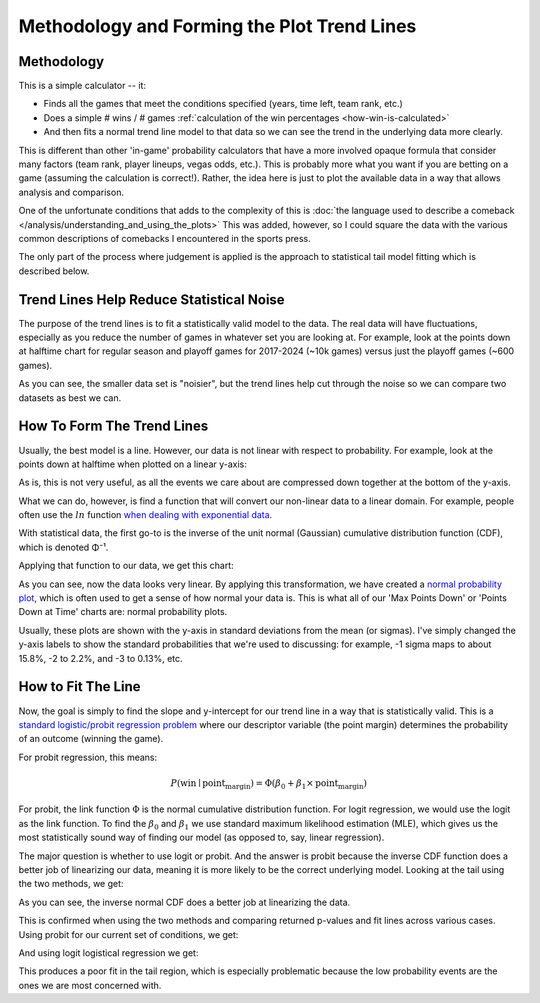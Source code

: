 ********************************************
Methodology and Forming the Plot Trend Lines
********************************************

.. _methodology:

Methodology
===========

This is a simple calculator -- it:

* Finds all the games that meet the conditions specified (years, time left, team rank,
  etc.)
  
* Does a simple # wins / # games :ref:`calculation of the win percentages
  <how-win-is-calculated>`
  
* And then fits a normal trend line model to that data so we can see the
  trend in the underlying data more clearly.

This is different than other 'in-game' probability calculators that have a more
involved opaque formula that consider many factors (team rank, player lineups, vegas
odds, etc.).  This is probably more what you want if you are betting on a game
(assuming the calculation is correct!). Rather, the idea here is just to plot the
available data in a way that allows analysis and comparison.

One of the unfortunate conditions that adds to the complexity of this is :doc:`the
language used to describe a comeback </analysis/understanding_and_using_the_plots>`
This was added, however, so I could square the data with the various common
descriptions of comebacks I encountered in the sports press.

The only part of the process where judgement is applied is the approach to statistical
tail model fitting which is described below.



.. _trend-lines-help-reduce-statistical-noise:

Trend Lines Help Reduce Statistical Noise
=========================================

The purpose of the trend lines is to fit a statistically valid model to the data. The
real data will have fluctuations, especially as you reduce the number of games in
whatever set you are looking at. For example, look at the points down at halftime chart
for regular season and playoff games for 2017-2024 (~10k games) versus just the playoff
games (~600 games).

.. raw:: html

    <div id="trend/nbacc_at_24_compare_eras" class="nbacc-chart"></div>

As you can see, the smaller data set is "noisier", but the trend lines help cut through
the noise so we can compare two datasets as best we can.

.. _how-to-form-the-trend-lines:

How To Form The Trend Lines
===========================

Usually, the best model is a line. However, our data is not linear with respect to
probability. For example, look at the points down at halftime when plotted on a linear
y-axis:

.. raw:: html

    <div id="trend/nbacc_at_24_linear_axis" class="nbacc-chart"></div>

As is, this is not very useful, as all the events we care about are compressed down
together at the bottom of the y-axis.

What we can do, however, is find a function that will convert our non-linear data to a
linear domain. For example, people often use the :math:`ln` function `when dealing with
exponential data
<https://leancrew.com/all-this/2020/03/exponential-growth-and-log-scales/>`_.

With statistical data, the first go-to is the inverse of the unit normal (Gaussian)
cumulative distribution function (CDF), which is denoted Φ⁻¹.

Applying that function to our data, we get this chart:

.. raw:: html

    <div id="trend/nbacc_at_24_normal_labels" class="nbacc-chart"></div>


As you can see, now the data looks very linear. By applying this transformation, we
have created a `normal probability plot
<https://en.wikipedia.org/wiki/Normal_probability_plot>`_, which is often used to get a
sense of how normal your data is. This is what all of our 'Max Points Down' or 'Points
Down at Time' charts are: normal probability plots.

Usually, these plots are shown with the y-axis in standard deviations from the mean (or
sigmas). I've simply changed the y-axis labels to show the standard probabilities that
we're used to discussing: for example, -1 sigma maps to about 15.8%, -2 to 2.2%, and -3
to 0.13%, etc.


.. _how-to-fit-the-line:

How to Fit The Line
===================

Now, the goal is simply to find the slope and y-intercept for our trend line in a way
that is statistically valid. This is a `standard logistic/probit regression problem
<https://en.wikipedia.org/wiki/Logistic_regression>`_ where our descriptor variable
(the point margin) determines the probability of an outcome (winning the game).

For probit regression, this means:

.. math::
        
    P(\text{win} \mid \text{point_margin}) = \Phi(\beta_0 + \beta_1 \times \text{point_margin})

For probit, the link function :math:`\Phi` is the normal cumulative distribution
function. For logit regression, we would use the logit as the link function. To find
the :math:`\beta_0` and :math:`\beta_1` we use standard maximum likelihood estimation
(MLE), which gives us the most statistically sound way of finding our model (as opposed
to, say, linear regression).

The major question is whether to use logit or probit. And the answer is probit because
the inverse CDF function does a better job of linearizing our data, meaning it is more
likely to be the correct underlying model. Looking at the tail using the two methods,
we get:

.. image:: probit_v_logit.png
   :scale: 33%
   :align: center

As you can see, the inverse normal CDF does a better job at linearizing the data.

This is confirmed when using the two methods and comparing returned p-values and fit
lines across various cases. Using probit for our current set of conditions, we get:

.. raw:: html

    <div id="trend/nbacc_at_24_probit" class="nbacc-chart"></div>


And using logit logistical regression we get:

.. raw:: html

    <div id="trend/nbacc_at_24_logit" class="nbacc-chart"></div>

This produces a poor fit in the tail region, which is especially problematic because
the low probability events are the ones we are most concerned with.
